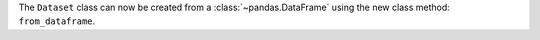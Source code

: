 The ``Dataset`` class can now be created from a :class:`~pandas.DataFrame`
using the new class method: ``from_dataframe``.
